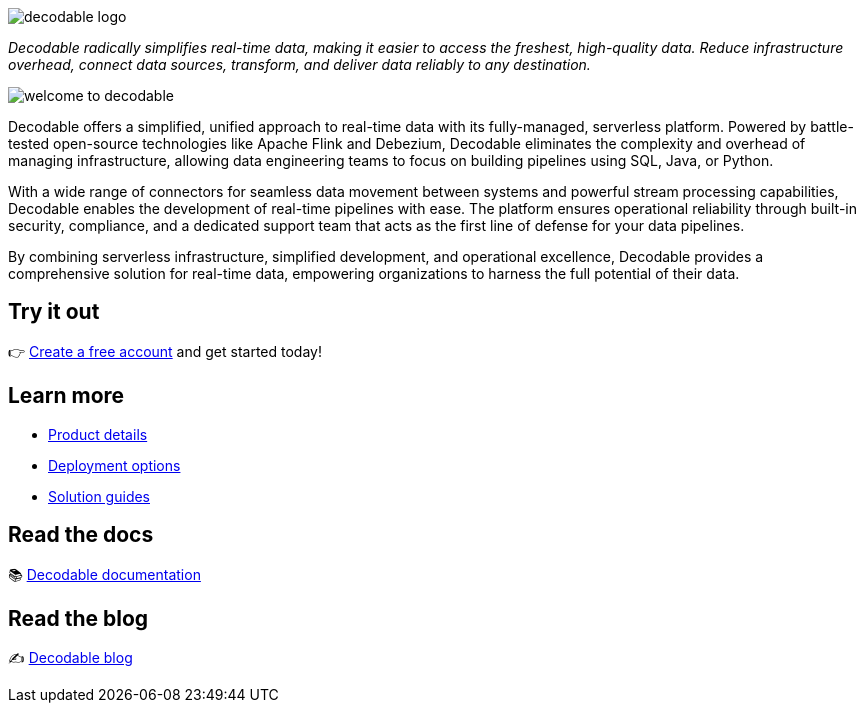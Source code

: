 image::decodable_logo.webp[]

_Decodable radically simplifies real-time data, making it easier to access the freshest, high-quality data. Reduce infrastructure overhead, connect data sources, transform, and deliver data reliably to any destination._

image::welcome-to-decodable.webp[]

Decodable offers a simplified, unified approach to real-time data with its fully-managed, serverless platform. Powered by battle-tested open-source technologies like Apache Flink and Debezium, Decodable eliminates the complexity and overhead of managing infrastructure, allowing data engineering teams to focus on building pipelines using SQL, Java, or Python.

With a wide range of connectors for seamless data movement between systems and powerful stream processing capabilities, Decodable enables the development of real-time pipelines with ease. The platform ensures operational reliability through built-in security, compliance, and a dedicated support team that acts as the first line of defense for your data pipelines.

By combining serverless infrastructure, simplified development, and operational excellence, Decodable provides a comprehensive solution for real-time data, empowering organizations to harness the full potential of their data.

## Try it out

👉 https://app.decodable.co/-/accounts/create?_gl=1*12qyzm7*_gcl_au*MTY2MDg5MDExNS4xNzIxMDYyODI4[Create a free account] and get started today!

## Learn more

* https://www.decodable.co/product[Product details]
* https://www.decodable.co/product/deployment-options[Deployment options]
* https://www.decodable.co/solutions[Solution guides]

## Read the docs

📚 https://docs.decodable.co/[Decodable documentation]

## Read the blog

✍️ https://www.decodable.co/blog/[Decodable blog]

